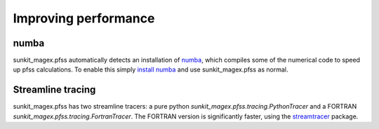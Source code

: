 Improving performance
---------------------

numba
~~~~~
sunkit_magex.pfss automatically detects an installation of `numba`_, which compiles
some of the numerical code to speed up pfss calculations. To enable this
simply `install numba`_  and use sunkit_magex.pfss as normal.

Streamline tracing
~~~~~~~~~~~~~~~~~~
sunkit_magex.pfss has two streamline tracers: a pure python `sunkit_magex.pfss.tracing.PythonTracer`
and a FORTRAN `sunkit_magex.pfss.tracing.FortranTracer`. The FORTRAN version is
significantly faster, using the `streamtracer`_ package.


.. _numba: https://numba.pydata.org
.. _install numba: http://numba.pydata.org/numba-doc/latest/user/installing.html
.. _streamtracer: https://github.com/dstansby/streamtracer
